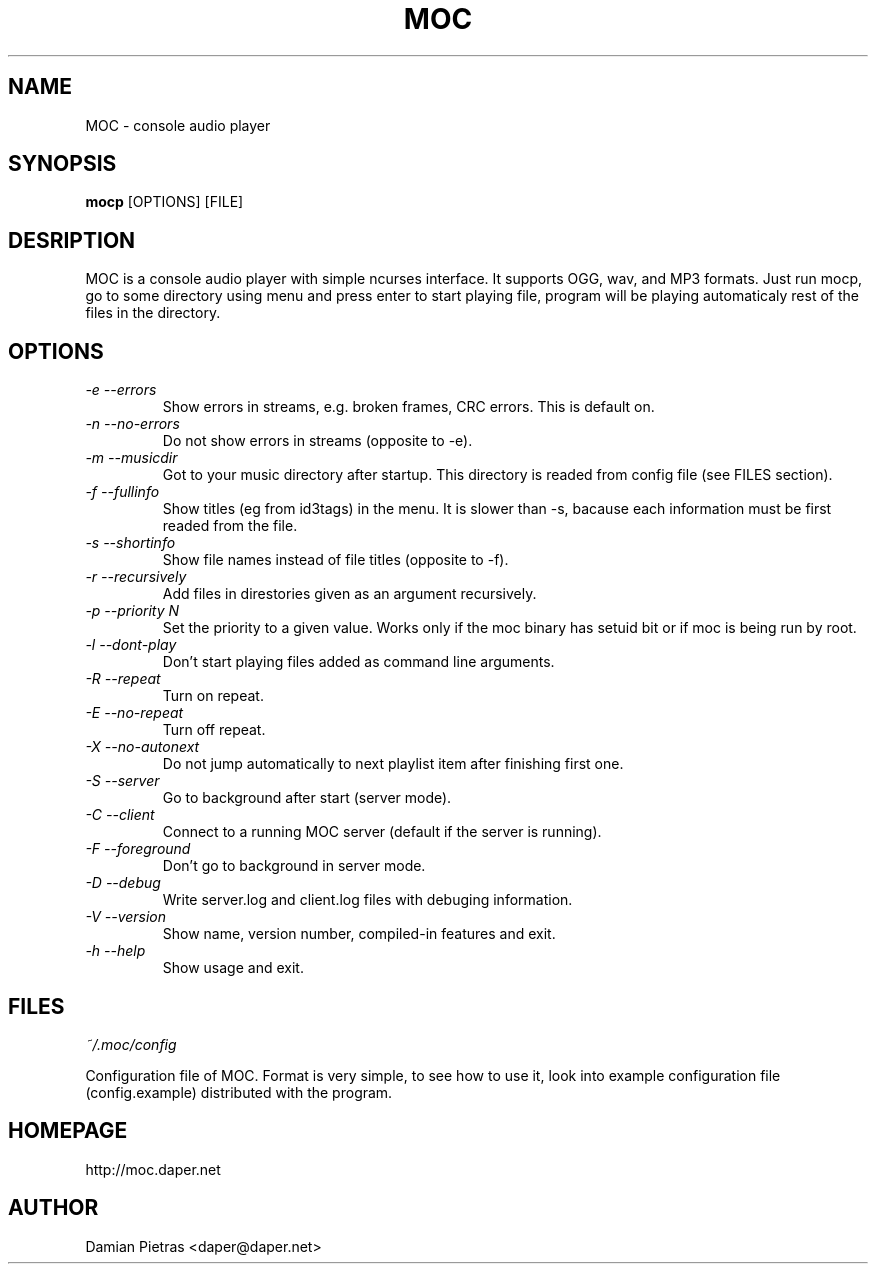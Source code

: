 .TH MOC 8 "30 may 2002" "Version 1.2.0" "music on console"

.SH NAME
MOC \- console audio player

.SH SYNOPSIS
.B mocp
[OPTIONS] [FILE]

.SH DESRIPTION

MOC is a console audio player with simple ncurses interface. It supports OGG,
wav, and MP3 formats. Just run mocp, go to some directory using menu and
press enter to start playing file, program will be playing automaticaly rest
of the files in the directory.

.SH OPTIONS

.TP
.I -e --errors
Show errors in streams, e.g. broken frames, CRC errors. This is default on.

.TP
.I -n --no-errors
Do not show errors in streams (opposite to -e).

.TP
.I -m --musicdir
Got to your music directory after startup. This directory is readed from
config file (see FILES section).

.TP
.I -f --fullinfo
Show titles (eg from id3tags) in the menu. It is slower than -s, bacause each
information must be first readed from the file.

.TP
.I -s --shortinfo
Show file names instead of file titles (opposite to -f).

.TP
.I -r --recursively
Add files in direstories given as an argument recursively.

.TP
.I -p --priority N
Set the priority to a given value. Works only if the moc binary has setuid bit
or if moc is being run by root.

.TP
.I -l --dont-play
Don't start playing files added as command line arguments.

.TP
.I -R --repeat
Turn on repeat.

.TP
.I -E --no-repeat
Turn off repeat.

.TP
.I -X --no-autonext
Do not jump automatically to next playlist item after finishing first one.

.TP
.I -S --server
Go to background after start (server mode).

.TP
.I -C --client
Connect to a running MOC server (default if the server is running).

.TP
.I -F --foreground
Don't go to background in server mode.

.TP
.I -D --debug
Write server.log and client.log files with debuging information.

.TP
.I -V --version
Show name, version number, compiled-in features and exit.

.TP
.I -h --help
Show usage and exit.

.SH FILES

.I ~/.moc/config

Configuration file of MOC. Format is very simple, to see how to use it,
look into example configuration file (config.example) distributed with the
program.

.SH HOMEPAGE
http://moc.daper.net

.SH AUTHOR

Damian Pietras <daper@daper.net>

